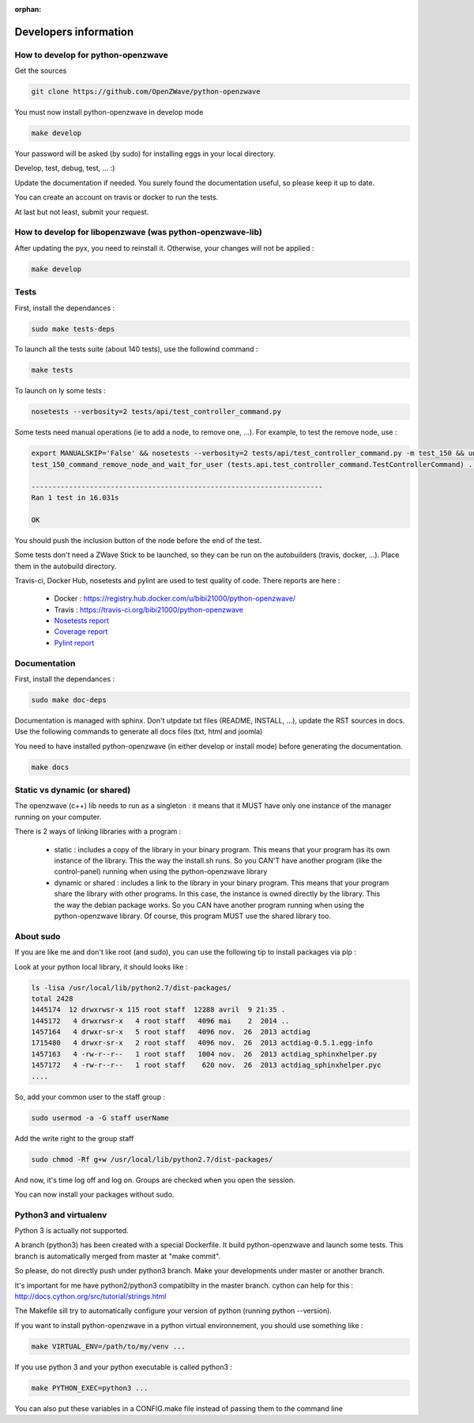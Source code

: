 :orphan:

======================
Developers information
======================

How to develop for python-openzwave
===================================
Get the sources

.. code-block:: bash

    git clone https://github.com/OpenZWave/python-openzwave

You must now install python-openzwave in develop mode

.. code-block:: bash

    make develop

Your password will be asked (by sudo) for installing eggs in your local directory.

Develop, test, debug, test, ... :)

Update the documentation if needed. You surely found the documentation useful, so please keep it up to date.

You can create an account on travis or docker to run the tests.

At last but not least, submit your request.

How to develop for libopenzwave (was python-openzwave-lib)
==========================================================
After updating the pyx, you need to reinstall it. Otherwise, your changes will not be applied :

.. code-block:: bash

    make develop

Tests
=====

First, install the dependances :

.. code-block:: bash

    sudo make tests-deps

To launch all the tests suite (about 140 tests), use the followind command :

.. code-block:: bash

    make tests

To launch on ly some tests :

.. code-block:: bash

    nosetests --verbosity=2 tests/api/test_controller_command.py

Some tests need manual operations (ie to add a node, to remove one, ...). For example, to test the remove node, use :

.. code-block:: bash

    export MANUALSKIP='False' && nosetests --verbosity=2 tests/api/test_controller_command.py -m test_150 && unset MANUALSKIP
    test_150_command_remove_node_and_wait_for_user (tests.api.test_controller_command.TestControllerCommand) ... ok

    ----------------------------------------------------------------------
    Ran 1 test in 16.031s

    OK

You should push the inclusion button of the node before the end of the test.

Some tests don't need a ZWave Stick to be launched, so they can be run on the autobuilders (travis, docker, ...). Place them in the autobuild directory.

Travis-ci, Docker Hub, nosetests and pylint are used to test quality of code. There reports are here :

 - Docker : https://registry.hub.docker.com/u/bibi21000/python-openzwave/
 - Travis : https://travis-ci.org/bibi21000/python-openzwave
 - `Nosetests report <file:../nosetests/nosetests.html>`_
 - `Coverage report <file:../coverage/index.html>`_
 - `Pylint report <file:../pylint/report.html>`_

Documentation
=============

First, install the dependances :

.. code-block:: bash

    sudo make doc-deps

Documentation is managed with sphinx.
Don't utpdate txt files (README, INSTALL, ...), update the RST sources in docs.
Use the following commands to generate all docs files (txt, html and joomla)

You need to have installed python-openzwave (in either develop or install mode) before generating the documentation.

.. code-block:: bash

    make docs

Static vs dynamic (or shared)
=============================
The openzwave (c++) lib needs to run as a singleton : it means that it MUST have only one instance of the manager running on your computer.

There is 2 ways of linking libraries with a program :

    * static : includes a copy of the library in your binary program.
      This means that your program has its own instance of the library.
      This the way the install.sh runs.
      So you CAN'T have another program (like the control-panel) running when using the python-openzwave library

    * dynamic or shared : includes a link to the library in your binary program.
      This means that your program share the library with other programs.
      In this case, the instance is owned directly by the library.
      This the way the debian package works. So you CAN have another program running when using the python-openzwave library.
      Of course, this program MUST use the shared library too.

About sudo
==========
If you are like me and don't like root (and sudo), you can use the following tip to install packages via pip :

Look at your python local library, it should looks like :

.. code-block:: bash

  ls -lisa /usr/local/lib/python2.7/dist-packages/
  total 2428
  1445174  12 drwxrwsr-x 115 root staff  12288 avril  9 21:35 .
  1445172   4 drwxrwsr-x   4 root staff   4096 mai    2  2014 ..
  1457164   4 drwxr-sr-x   5 root staff   4096 nov.  26  2013 actdiag
  1715480   4 drwxr-sr-x   2 root staff   4096 nov.  26  2013 actdiag-0.5.1.egg-info
  1457163   4 -rw-r--r--   1 root staff   1004 nov.  26  2013 actdiag_sphinxhelper.py
  1457172   4 -rw-r--r--   1 root staff    620 nov.  26  2013 actdiag_sphinxhelper.pyc
  ....

So, add your common user to the staff group :

.. code-block:: bash

  sudo usermod -a -G staff userName

Add the write right to the group staff

.. code-block:: bash

  sudo chmod -Rf g+w /usr/local/lib/python2.7/dist-packages/

And now, it's time log off and log on. Groups are checked when you open the session.

You can now install your packages without sudo.

Python3 and virtualenv
======================
Python 3 is actually not supported.

A branch (python3) has been created with a special Dockerfile. It build python-openzwave and launch some tests.
This branch is automatically merged from master at "make commit".

So please, do not directly push under python3 branch. Make your developments under master or another branch.

It's important for me have python2/python3 compatibilty in the master branch.
cython can help for this : http://docs.cython.org/src/tutorial/strings.html

The Makefile sill try to automatically configure your version of python (running python --version).

If you want to install python-openzwave in a python virtual environnement, you should use something like :

.. code-block:: bash

    make VIRTUAL_ENV=/path/to/my/venv ...

If you use python 3 and your python executable is called python3 :

.. code-block:: bash

    make PYTHON_EXEC=python3 ...

You can also put these variables in a CONFIG.make file instead of passing them to the command line
